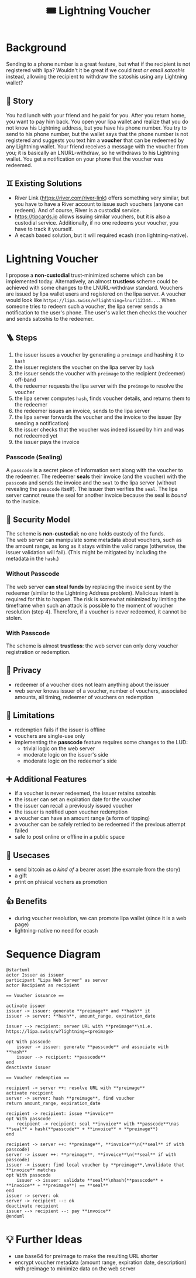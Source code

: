 #+title: 🎟️ Lightning Voucher

* Background
Sending to a phone number is a great feature, but what if the recipient is not registered with lipa?
Wouldn't it be great if we could /text or email satoshis/ instead, allowing the recipient
to withdraw the satoshis using any Lightning wallet?
** 📖 Story
You had lunch with your friend and he paid for you.
After you return home, you want to pay him back.
You open your lipa wallet and realize that you do not know his Lightning address,
but you have his phone number.
You try to send to his phone number, but the wallet says that the phone number
is not registered and suggests you text him a *voucher* that can be redeemed by any Lightning wallet.
Your friend receives a message with the voucher from you;
it is basically an LNURL-withdraw, so he withdraws to his Lightning wallet.
You get a notification on your phone that the voucher was redeemed.
** ♊ Existing Solutions
- River Link (https://river.com/river-link) offers something very similar,
  but you have to have a River account to issue such vouchers (anyone can redeem).
  And of course, River is a custodial service.
- https://tipcards.io allows issuing similar vouchers, but it is also a custodial service.
  Additionally, if no one redeems your voucher, you have to track it yourself.
- A ecash based solution, but it will required ecash (non lightning-native).

* Lightning Voucher
I propose a *non-custodial* trust-minimized scheme which can be implemented today.
Alternatively, an almost *trustless* scheme could be achieved with some changes to the LNURL-withdraw standard.
Vouchers are issued by lipa wallet users and registered on the lipa server.
A voucher would look like =https://lipa.swiss/w?lightning=lnurl12344...=.
When someone tries to redeem such a voucher, the lipa server sends a notification to the user's phone.
The user's wallet then checks the voucher and sends satoshis to the redeemer.
** 🪜 Steps
1. the issuer issues a voucher by generating a =preimage= and hashing it to =hash=
2. the issuer registers the voucher on the lipa server by =hash=
3. the issuer sends the voucher with =preimage= to the recipient (redeemer) off-band
4. the redeemer requests the lipa server with the =preimage= to resolve the voucher
5. the lipa server computes =hash=, finds voucher details, and returns them to the redeemer
6. the redeemer issues an invoice, sends to the lipa server
7. the lipa server forwards the voucher and the invoice to the issuer (by sending a notification)
8. the issuer checks that the voucher was indeed issued by him and was not redeemed yet
9. the issuer pays the invoice
*** Passcode (Sealing)
A =passcode= is a secret piece of information sent along with the voucher to the redeemer.
The redeemer *seals* their invoice (and the voucher) with the =passcode= and
sends the invoice and the =seal= to the lipa server (without revealing the =passcode= itself).
The issuer then verifies the =seal=.
The lipa server cannot reuse the seal for another invoice because the seal is /bound/ to the invoice.
** 🔐 Security Model
The scheme is *non-custodial*; no one holds custody of the funds.\\
The web server can manipulate some metadata about vouchers,
such as the amount range, as long as it stays within the valid range
(otherwise, the issuer validation will fail).
(This might be mitigated by including the metadata in the =hash=.)
*** Without Passcode
The web server *can steal funds* by replacing the invoice sent by the redeemer
(similar to the Lightning Address problem). Malicious intent is required for this to happen.
The risk is somewhat minimized by limiting the timeframe when such an attack is possible
to the moment of voucher resolution (step 4).
Therefore, if a voucher is never redeemed, it cannot be stolen.
*** With Passcode
The scheme is almost *trustless*: the web server can only deny voucher registration or redemption.
** 🙈 Privacy
- redeemer of a voucher does not learn anything about the issuer
- web server knows issuer of a voucher, number of vouchers, associated amounts, all timing, redeemer of vouchers on redemption
** 🚧 Limitations
- redemption fails if the issuer is offline
- vouchers are single-use only
- implementing the *passcode* feature requires some changes to the LUD:
  - trivial logic on the web server
  - moderate logic on the issuer's side
  - moderate logic on the redeemer's side
** ➕ Additional Features
- if a voucher is never redeemed, the issuer retains satoshis
- the issuer can set an expiration date for the voucher
- the issuer can recall a previously issued voucher
- the issuer is notified upon voucher redemption
- a voucher can have an amount range (a form of tipping)
- a voucher can be safely retried to be redeemed if the previous attempt failed
- safe to post online or offline in a public space
** 💼 Usecases
- send bitcoin as /a kind of/ a bearer asset (the example from the story)
- a gift
- print on phisical vochers as promotion
** 👍 Benefits
- during voucher resolution, we can promote lipa wallet (since it is a web page)
- lightning-native no need for ecash

* Sequence Diagram
[[./diagram.png]]
#+begin_src plantuml
@startuml
actor Issuer as issuer
participant "Lipa Web Server" as server
actor Recipient as recipient

== Voucher issuance ==

activate issuer
issuer -> issuer: generate **preimage** and **hash** it
issuer -> server: **hash**, amount_range, expiration_date

issuer --> recipient: server URL with **preimage**\ni.e. https://lipa.swiss/w?lightning=<preimage>

opt With passcode
	issuer -> issuer: generate **passcode** and associate with **hash**
	issuer --> recipient: **passcode**
end
deactivate issuer	

== Voucher redemption ==

recipient -> server ++: resolve URL with **preimage**
activate recipient
server -> server: hash **preimage**, find voucher
return amount_range, expiration_date
	
recipient -> recipient: issue **invoice**
opt With passcode
	recipient -> recipient: seal **invoice** with **passcode**\nas **seal** = hash(**passcode** + **invoice** + **preimage**)
end

recipient -> server ++: **preimage**, **invoice**\n(**seal** if with passcode)
server -> issuer ++: **preimage**, **invoice**\n(**seal** if with passcode)
issuer -> issuer: find local voucher by **preimage**,\nvalidate that **invoice** matches
opt With passcode
	issuer -> issuer: validate **seal**\nhash(**passcode** + **invoice** + **preimage**) == **seal**
end
issuer -> server: ok
server -> recipient --: ok				
deactivate recipient
issuer --> recipient --: pay **invoice**
@enduml
#+end_src

* 💡 Further Ideas
- use base64 for preimage to make the resulting URL shorter
- encrypt voucher metadata (amount range, expiration date, description) with preimage
  to minimize data on the web server

